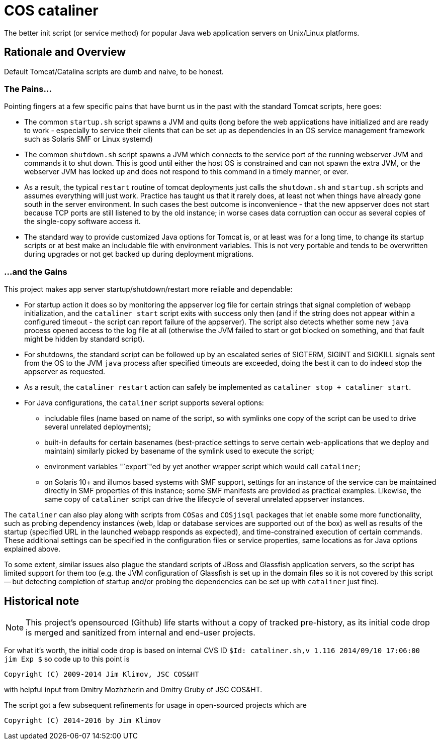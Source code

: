 = COS cataliner

The better init script (or service method) for popular Java web application
servers on Unix/Linux platforms.

== Rationale and Overview

Default Tomcat/Catalina scripts are dumb and naive, to be honest.

=== The Pains...

Pointing fingers at a few specific pains that have burnt us in the past with
the standard Tomcat scripts, here goes:

* The common `startup.sh` script spawns a JVM and quits (long before the web
  applications have initialized and are ready to work - especially to service
  their clients that can be set up as dependencies in an OS service management
  framework such as Solaris SMF or Linux systemd)
* The common `shutdown.sh` script spawns a JVM which connects to the service
  port of the running webserver JVM and commands it to shut down. This is good
  until either the host OS is constrained and can not spawn the extra JVM, or
  the webserver JVM has locked up and does not respond to this command in a
  timely manner, or ever.
* As a result, the typical `restart` routine of tomcat deployments just calls
  the `shutdown.sh` and `startup.sh` scripts and assumes everything will just
  work. Practice has taught us that it rarely does, at least not when things
  have already gone south in the server environment. In such cases the best
  outcome is inconvenience - that the new appserver does not start because
  TCP ports are still listened to by the old instance; in worse cases data
  corruption can occur as several copies of the single-copy software access it.
* The standard way to provide customized Java options for Tomcat is, or at
  least was for a long time, to change its startup scripts or at best make
  an includable file with environment variables. This is not very portable
  and tends to be overwritten during upgrades or not get backed up during
  deployment migrations.

=== ...and the Gains

This project makes app server startup/shutdown/restart more reliable and
dependable:

* For startup action it does so by monitoring the appserver log file for
  certain strings that signal completion of webapp initialization, and the
  `cataliner start` script exits with success only then (and if the string
  does not appear within a configured timeout - the script can report failure
  of the appserver). The script also detects whether some new `java` process
  opened access to the log file at all (otherwise the JVM failed to start or
  got blocked on something, and that fault might be hidden by standard script).
* For shutdowns, the standard script can be followed up by an escalated series
  of SIGTERM, SIGINT and SIGKILL signals sent from the OS to the JVM `java`
  process after specified timeouts are exceeded, doing the best it can to do
  indeed stop the appserver as requested.
* As a result, the `cataliner restart` action can safely be implemented as
  `cataliner stop + cataliner start`.
* For Java configurations, the `cataliner` script supports several options:
** includable files (name based on name of the script, so with symlinks one
  copy of the script can be used to drive several unrelated deployments);
** built-in defaults for certain basenames (best-practice settings to serve
  certain web-applications that we deploy and maintain) similarly picked by
  basename of the symlink used to execute the script;
** environment variables "`export`"ed by yet another wrapper script which
  would call `cataliner`;
** on Solaris 10+ and illumos based systems with SMF support, settings for
  an instance of the service can be maintained directly in SMF properties
  of this instance; some SMF manifests are provided as practical examples.
  Likewise, the same copy of `cataliner` script can drive the lifecycle of
  several unrelated appserver instances.

The `cataliner` can also play along with scripts from `COSas` and `COSjisql`
packages that let enable some more functionality, such as probing dependency
instances (web, ldap or database services are supported out of the box) as
well as results of the startup (specified URL in the launched webapp responds
as expected), and time-constrained execution of certain commands.
These additional settings can be specified in the configuration files or
service properties, same locations as for Java options explained above.

To some extent, similar issues also plague the standard scripts of JBoss and
Glassfish application servers, so the script has limited support for them too
(e.g. the JVM configuration of Glassfish is set up in the domain files so it
is not covered by this script -- but detecting completion of startup and/or
probing the dependencies can be set up with `cataliner` just fine).

== Historical note

NOTE: This project's opensourced (Github) life starts without a copy of tracked
pre-history, as its initial code drop is merged and sanitized from internal and
end-user projects.

For what it's worth, the initial code drop is based on internal CVS ID
`$Id: cataliner.sh,v 1.116 2014/09/10 17:06:00 jim Exp $`
so code up to this point is
----
Copyright (C) 2009-2014 Jim Klimov, JSC COS&HT
----
with helpful input from Dmitry Mozhzherin and Dmitry Gruby of JSC COS&HT.

The script got a few subsequent refinements for usage in open-sourced projects
which are
----
Copyright (C) 2014-2016 by Jim Klimov
----
